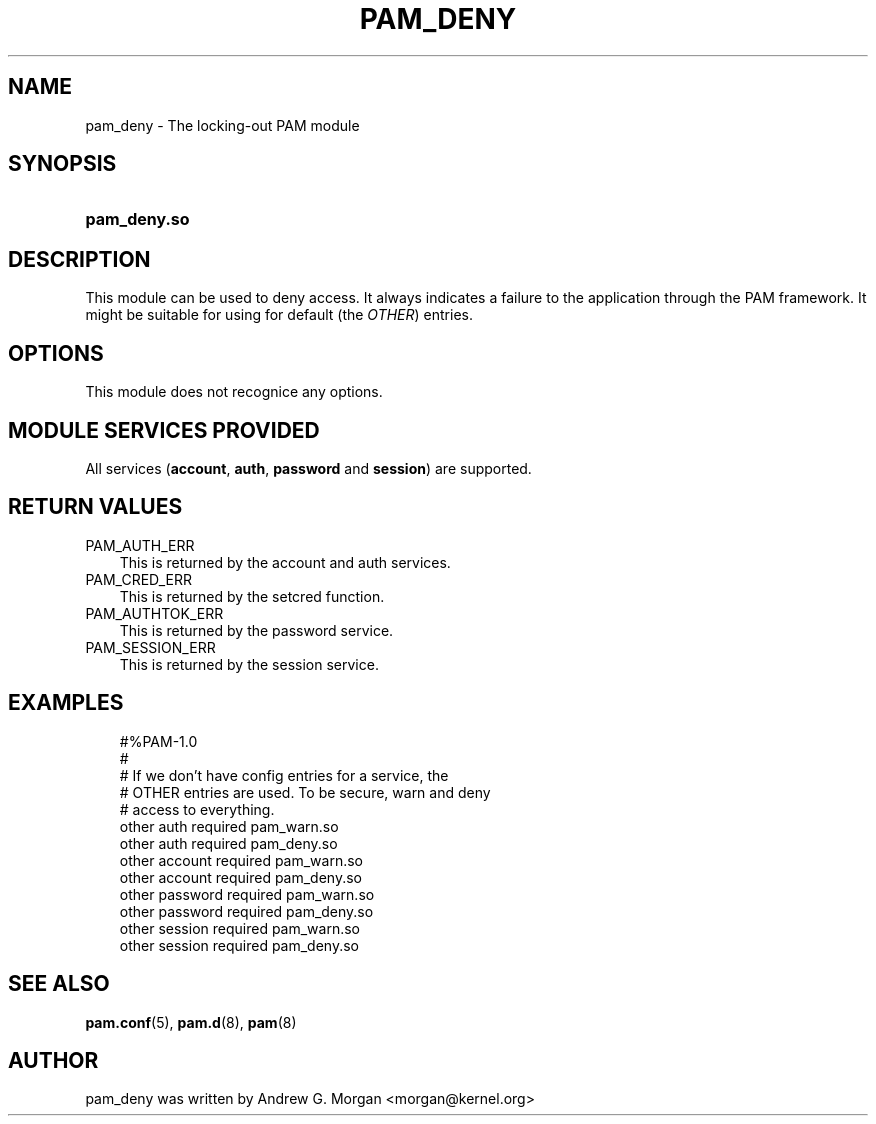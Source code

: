 .\"     Title: pam_deny
.\"    Author: 
.\" Generator: DocBook XSL Stylesheets v1.70.1 <http://docbook.sf.net/>
.\"      Date: 06/21/2006
.\"    Manual: Linux\-PAM Manual
.\"    Source: Linux\-PAM Manual
.\"
.TH "PAM_DENY" "8" "06/21/2006" "Linux\-PAM Manual" "Linux\-PAM Manual"
.\" disable hyphenation
.nh
.\" disable justification (adjust text to left margin only)
.ad l
.SH "NAME"
pam_deny \- The locking\-out PAM module
.SH "SYNOPSIS"
.HP 12
\fBpam_deny.so\fR
.SH "DESCRIPTION"
.PP
This module can be used to deny access. It always indicates a failure to the application through the PAM framework. It might be suitable for using for default (the
\fIOTHER\fR) entries.
.SH "OPTIONS"
.PP
This module does not recognice any options.
.SH "MODULE SERVICES PROVIDED"
.PP
All services (\fBaccount\fR,
\fBauth\fR,
\fBpassword\fR
and
\fBsession\fR) are supported.
.SH "RETURN VALUES"
.PP
.TP 3n
PAM_AUTH_ERR
This is returned by the account and auth services.
.TP 3n
PAM_CRED_ERR
This is returned by the setcred function.
.TP 3n
PAM_AUTHTOK_ERR
This is returned by the password service.
.TP 3n
PAM_SESSION_ERR
This is returned by the session service.
.SH "EXAMPLES"
.sp
.RS 3n
.nf
#%PAM\-1.0
#
# If we don't have config entries for a service, the
# OTHER entries are used. To be secure, warn and deny
# access to everything.
other auth     required       pam_warn.so
other auth     required       pam_deny.so
other account  required       pam_warn.so
other account  required       pam_deny.so
other password required       pam_warn.so
other password required       pam_deny.so
other session  required       pam_warn.so
other session  required       pam_deny.so
    
.fi
.RE
.SH "SEE ALSO"
.PP

\fBpam.conf\fR(5),
\fBpam.d\fR(8),
\fBpam\fR(8)
.SH "AUTHOR"
.PP
pam_deny was written by Andrew G. Morgan <morgan@kernel.org>

